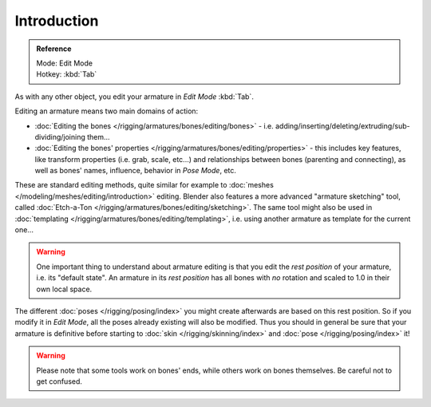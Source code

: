 
************
Introduction
************

.. admonition:: Reference
   :class: refbox

   | Mode:     Edit Mode
   | Hotkey:   :kbd:`Tab`


As with any other object, you edit your armature in *Edit Mode* :kbd:`Tab`.

Editing an armature means two main domains of action:

- :doc:`Editing the bones </rigging/armatures/bones/editing/bones>` - i.e.
  adding/inserting/deleting/extruding/sub-dividing/joining them...
- :doc:`Editing the bones' properties </rigging/armatures/bones/editing/properties>` - this includes key features,
  like transform properties (i.e. grab, scale, etc...) and relationships between bones (parenting and connecting),
  as well as bones' names, influence, behavior in *Pose Mode*, etc.

These are standard editing methods, quite similar for example to
:doc:`meshes </modeling/meshes/editing/introduction>` editing.
Blender also features a more advanced "armature sketching" tool,
called :doc:`Etch-a-Ton </rigging/armatures/bones/editing/sketching>`.
The same tool might also be used in :doc:`templating </rigging/armatures/bones/editing/templating>`,
i.e. using another armature as template for the current one...


.. warning::

   One important thing to understand about armature editing is that you
   edit the *rest position* of your armature, i.e. its "default state".
   An armature in its *rest position* has all bones with *no* rotation and scaled to 1.0 in their own local space.

The different :doc:`poses </rigging/posing/index>` you might create afterwards are based on this rest position.
So if you modify it in *Edit Mode*, all the poses already existing will also be modified.
Thus you should in general be sure that your armature is definitive before starting
to :doc:`skin </rigging/skinning/index>` and :doc:`pose </rigging/posing/index>` it!


.. warning::

   Please note that some tools work on bones' ends, while others work on bones themselves.
   Be careful not to get confused.
